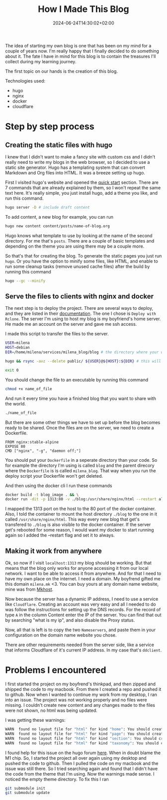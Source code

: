 #+title: How I Made This Blog
#+date: 2024-06-24T14:30:02+02:00
#+draft: false

The idea of starting my own blog is one that has been on my mind for a couple of years now. I'm really happy that I finally decided to do something about it. The fate I have in mind for this blog is to contain the treasures I'll collect during my learning journey.

The first topic on our hands is the creation of this blog.

Technologies used:
- hugo
- nginx
- docker
- cloudflare

* Step by step process
** Creating the static files with hugo
I knew that I didn't want to make a fancy site with custom css and I didn't really need to write my blogs in the web browser, so I decided to use a static site generator. Hugo has a templating system that can convert Markdown and Org files into HTML. It was a breeze setting up hugo.

First I visited hugo's website and opened the [[https://gohugo.io/getting-started/quick-start/][quick start]] section. There are 7 commands that are already explained by them, so I won't repeat the same text here. It's really simple, you just install hugo, add a theme you like, and run this command.
#+begin_src bash
hugo server -D # include draft content
#+end_src

To add content, a new blog for example, you can run
#+begin_src bash
hugo new content content/posts/name-of-blog.org
#+end_src

Hugo knows what template to use by looking at the name of the second directory. For me that's ~posts~. There are a couple of basic templates and depending on the theme you are using there may be a couple more.

So that's that for creating the blog. To generate the static pages you just run ~hugo~. Or you have the option to minify some files, like HTML, and enable to run some cleanup tasks (remove unused cache files) after the build by running this command
#+begin_src bash
hugo --gc --minify
#+end_src

** Serve the files to clients with nginx and docker

The next step is to deploy the project. There are several ways to deploy, and they are listed in their [[https://gohugo.io/hosting-and-deployment/][documentation]]. The one I chose is =Deploy with Rclone=. The server I'm using to host my blog is my boyfriend's home server. He made me an account on the server and gave me ssh access.

I made this script to transfer the files to the server.
#+begin_src bash
USER=milena
HOST=debian
DIR=/home/milena/services/milena_blog/blog # the directory where your web site files should go

hugo && rsync -avz --delete public/ ${USER}@${HOST}:${DIR} # this will delete everything on the server that's not in the local public folder

exit 0
#+end_src

You should change the file to an executable by running this command
#+begin_src bash
chmod +x name_of_file
#+end_src

And run it every time you have a finished blog that you want to share with the world.
#+begin_src bash
./name_of_file
#+end_src

But there are some other things we have to set up before the blog becomes ready to be shared. Once the files are on the server, we need to create a Dockerfile.
#+begin_src docker
FROM nginx:stable-alpine
EXPOSE 80
CMD ["nginx", "-g", "daemon off;"]
#+end_src

You should put your =Dockerfile= in a seperate directory than your code. So for example the directory I'm using is called =blog= and the parent direcory where the =Dockerfile= is is called =milena_blog=. That way when you run the deploy script your Dockerfile won't get deleted.

And then using the docker cli I run these commands
#+begin_src bash
docker build -t blog_image . && \
docker run -dit -p 1313:80 -v ./blog:/usr/share/nginx/html --restart always --name blog_container blog_image
#+end_src

I mapped the 1313 port on the host to the 80 port of the docker container. Also, I told the container to mount the host directory =./blog= to the one in it called =/usr/share/nginx/html=. This way every new blog that get's transfered to =./blog= is also visible to the docker container. If the server get's rebooted for some reason, I would want my docker to start running again so I added the --restart flag and set it to always.

** Making it work from anywhere

Ok, so now if I visit =localhost:1313= my blog should be working. But that means that the blog only works for anyone accessing it from our local network. I want to be able to access it from anywhere. And for that I need to have my own place on the internet. I need a domain. My boyfrend gifted me this domain =milena.mk= <3. You can buy yours at any domain name website, mine was from [[https://mkhost.com/mk/][Mkhost]].

Now because the server has a dynamic IP address, I need to use a service like =Cloudflare=. Creating an account was very easy and all I needed to do was follow the instructions for setting up the DNS records. For the record of type =A= in the column Content enter the IP of the server. You can find that out by searching "what is my ip", and also disable the Proxy status.

Now, all that is left is to copy the two =Nameservers=, and paste them in your configuration on the domain name website you chose.

There are other requirements needed from the server side, like a service that informs Cloudflare of it's current IP address. In my case that's =ddclient=.

* Problems I encountered

I first started the project on my boyfrend's thinkpad, and then zipped and shipped the code to my macbook. From there I created a repo and pushed it to github. Now when I wanted to continue my work from my desktop, I ran into an issue. The project was not working properly and no files were missing. I couldn't create new content and any changes made to the files were not shown, no html was being updated.

I was getting these warnings:

#+begin_src bash
WARN  found no layout file for "html" for kind "home": You should create a template file which matches Hugo Layouts Lookup Rules for this combination.
WARN  found no layout file for "html" for kind "page": You should create a template file which matches Hugo Layouts Lookup Rules for this combination.
WARN  found no layout file for "html" for kind "section": You should create a template file which matches Hugo Layouts Lookup Rules for this combination.
WARN  found no layout file for "html" for kind "taxonomy": You should create a template file which matches Hugo Layouts Lookup Rules for this combination.
#+end_src

I found help for this issue on the hugo forum [[https://discourse.gohugo.io/t/do-i-need-to-re-add-modules-when-using-cloned-repositories/35863/11][here]]. When in doubt blame the M1 chip. So, I started the project all over again using my desktop and pushed the code to github. Then I pulled the code on my macbook and the issue was still there. So I tried searching again and found that I didn't have the code from the theme that I'm using. Now the warnings made sense. I noticed the empty theme directory. To fix this I ran

#+begin_src bash
git submodule init
git submodule update
#+end_src
